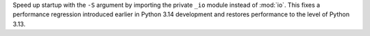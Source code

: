 Speed up startup with the ``-S`` argument by importing the
private ``_io`` module instead of :mod:`io`. This fixes a performance
regression introduced earlier in Python 3.14 development and restores performance
to the level of Python 3.13.
